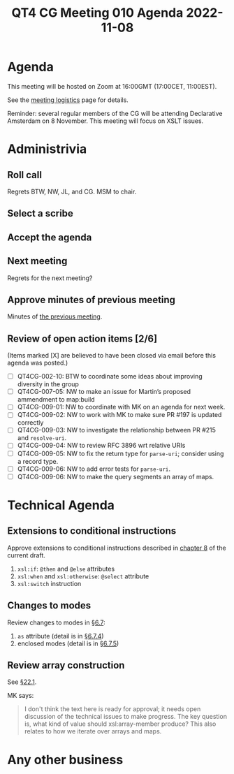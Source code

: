 :PROPERTIES:
:ID:       2AD3D09B-9FD6-4131-B497-4DE819E25BA7
:END:
#+title: QT4 CG Meeting 010 Agenda 2022-11-08
#+author: Norm Tovey-Walsh
#+filetags: :qt4cg:
#+options: html-style:nil h:6 toc:nil
#+html_head: <link rel="stylesheet" type="text/css" href="/meeting/css/htmlize.css"/>
#+html_head: <link rel="stylesheet" type="text/css" href="../../../css/style.css"/>
#+options: author:nil email:nil creator:nil timestamp:nil
#+startup: showall

* Agenda
:PROPERTIES:
:unnumbered: t
:CUSTOM_ID: agenda
:END:

This meeting will be hosted on Zoom at 16:00GMT (17:00CET, 11:00EST).

See the [[https://qt4cg.org/meeting/logistics.html][meeting logistics]] page for details.

Reminder: several regular members of the CG will be attending
Declarative Amsterdam on 8 November. This meeting will focus on XSLT
issues.

* Administrivia
:PROPERTIES:
:CUSTOM_ID: administrivia
:END:

** Roll call
:PROPERTIES:
:CUSTOM_ID: roll-call
:END:

Regrets BTW, NW, JL, and CG. MSM to chair.

** Select a scribe
:PROPERTIES:
:CUSTOM_ID: h-D8BAA332-74D3-46FE-A439-68B7A50D8E88
:END:

** Accept the agenda
:PROPERTIES:
:CUSTOM_ID: accept-agenda
:END:

** Next meeting
:PROPERTIES:
:CUSTOM_ID: next-meeting
:END:

Regrets for the next meeting?

** Approve minutes of previous meeting
:PROPERTIES:
:CUSTOM_ID: approve-minutes
:END:

Minutes of [[../../minutes/2022/11-01.html][the previous meeting]].

** Review of  open action items [2/6]
:PROPERTIES:
:CUSTOM_ID: open-actions
:END:

(Items marked [X] are believed to have been closed via email before
this agenda was posted.)

+ [ ] QT4CG-002-10: BTW to coordinate some ideas about improving diversity in the group
+ [ ] QT4CG-007-05: NW to make an issue for Martin’s proposed ammendment to map:build
+ [ ] QT4CG-009-01: NW to coordinate with MK on an agenda for next week.
+ [ ] QT4CG-009-02: NW to work with MK to make sure PR #197 is updated correctly
+ [ ] QT4CG-009-03: NW to investigate the relationship between PR #215 and =resolve-uri=.
+ [ ] QT4CG-009-04: NW to review RFC 3896 wrt relative URIs
+ [ ] QT4CG-009-05: NW to fix the return type for =parse-uri=; consider using a record type.
+ [ ] QT4CG-009-06: NW to add error tests for =parse-uri=.
+ [ ] QT4CG-009-06: NW to make the query segments an array of maps.

* Technical Agenda
:PROPERTIES:
:CUSTOM_ID: technical-agenda
:END:

** Extensions to conditional instructions
:PROPERTIES:
:CUSTOM_ID: h-57495EC0-C9D5-4F9E-BD59-B37E64D9B019
:END:

Approve extensions to conditional instructions described in [[https://qt4cg.org/specifications/xslt-40/Overview-diff.html#conditionals][chapter 8]]
of the current draft.

1. ~xsl:if~: ~@then~ and ~@else~ attributes
2. ~xsl:when~ and ~xsl:otherwise~: ~@select~ attribute
2. ~xsl:switch~ instruction

** Changes to modes
:PROPERTIES:
:CUSTOM_ID: h-249B03E7-22EA-4F3A-A6D6-A801BE8DB1C8
:END:

Review changes to modes in [[https://qt4cg.org/specifications/xslt-40/Overview-diff.html#modes][§6.7]]:

1. ~as~ attribute (detail is in [[https://qt4cg.org/specifications/xslt-40/Overview-diff.html#mode-result-type][§6.7.4]])
2. enclosed modes (detail is in [[https://qt4cg.org/specifications/xslt-40/Overview-diff.html#enclosed-modes][§6.7.5]])

** Review array construction
:PROPERTIES:
:CUSTOM_ID: h-08341AFB-91D3-49F4-976D-C5EA8A383216
:END:

See [[https://qt4cg.org/specifications/xslt-40/Overview-diff.html#array-construction][§22.1]].

MK says:

#+BEGIN_QUOTE
I don't think the text here is ready for approval; it needs open
discussion of the technical issues to make progress. The key question
is, what kind of value should xsl:array-member produce? This also
relates to how we iterate over arrays and maps.
#+END_QUOTE

* Any other business
:PROPERTIES:
:CUSTOM_ID: any-other-business
:END:

